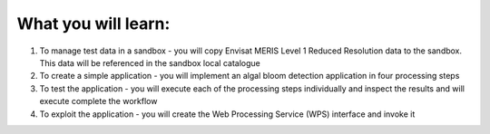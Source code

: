 What you will learn:
====================

1. To manage test data in a sandbox - you will copy Envisat MERIS Level 1 Reduced Resolution data to the sandbox. This data will be referenced in the sandbox local catalogue
2. To create a simple application - you will implement an algal bloom detection application in four processing steps
3.  To test the application - you will execute each of the processing steps individually and inspect the results and will execute complete the workflow
4.  To exploit the application - you will create the Web Processing Service (WPS) interface and invoke it
